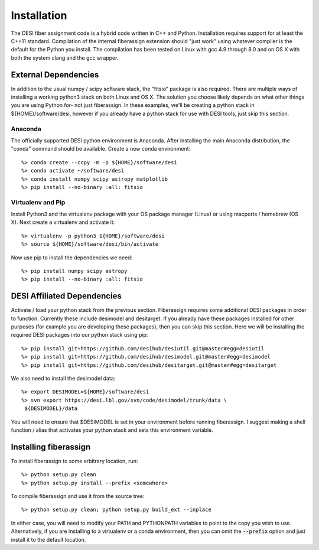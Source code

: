 .. _install:


Installation
===============

The DESI fiber assignment code is a hybrid code written in C++ and Python.
Installation requires support for at least the C++11 standard.  Compilation of
the internal fiberassign extension should "just work" using whatever compiler
is the default for the Python you install.  The compilation has been tested on
Linux with gcc 4.9 through 8.0 and on OS X with both the system clang and the
gcc wrapper.

External Dependencies
------------------------

In addition to the usual numpy / scipy software stack, the "fitsio" package
is also required.  There are multiple ways of installing a working python3 stack on both Linux and OS X.  The solution you choose likely depends on what other things you are using Python for- not just fiberassign.  In these examples, we'll be creating a python stack in ${HOME}/software/desi, however
if you already have a python stack for use with DESI tools, just skip this section.

Anaconda
~~~~~~~~~~~~~~~~~~~~~~~~~~~~~~~~~~~

The officially supported DESI python environment is Anaconda.  After installing the main Anaconda distribution, the "conda" command should be available.  Create a new conda environment::

  %> conda create --copy -m -p ${HOME}/software/desi
  %> conda activate ~/software/desi
  %> conda install numpy scipy astropy matplotlib
  %> pip install --no-binary :all: fitsio

Virtualenv and Pip
~~~~~~~~~~~~~~~~~~~~~~~

Install Python3 and the virtualenv package with your OS package manager (Linux) or using macports / homebrew (OS X).  Next create a virtualenv and activate it::

  %> virtualenv -p python3 ${HOME}/software/desi
  %> source ${HOME}/software/desi/bin/activate

Now use pip to install the dependencies we need::

  %> pip install numpy scipy astropy
  %> pip install --no-binary :all: fitsio




DESI Affiliated Dependencies
---------------------------------

Activate / load your python stack from the previous section.  Fiberassign
requires some additional DESI packages in order to function.  Currently these
include desimodel and desitarget.  If you already have these packages installed
for other purposes (for example you are developing these packages), then you
can skip this section.  Here we will be installing the required DESI packages
into our python stack using pip::

    %> pip install git+https://github.com/desihub/desiutil.git@master#egg=desiutil
    %> pip install git+https://github.com/desihub/desimodel.git@master#egg=desimodel
    %> pip install git+https://github.com/desihub/desitarget.git@master#egg=desitarget

We also need to install the desimodel data::

    %> export DESIMODEL=${HOME}/software/desi
    %> svn export https://desi.lbl.gov/svn/code/desimodel/trunk/data \
     ${DESIMODEL}/data

You will need to ensure that $DESIMODEL is set in your environment before
running fiberassign.  I suggest making a shell function / alias that activates
your python stack and sets this environment variable.


Installing fiberassign
-----------------------------

To install fiberassign to some arbitrary location, run::

    %> python setup.py clean
    %> python setup.py install --prefix <somewhere>

To compile fiberassign and use it from the source tree::

    %> python setup.py clean; python setup.py build_ext --inplace

In either case, you will need to modify your PATH and PYTHONPATH variables to
point to the copy you wish to use.  Alternatively, if you are installing to a
virtualenv or a conda environment, then you can omit the :code:`--prefix`
option and just install it to the default location.
